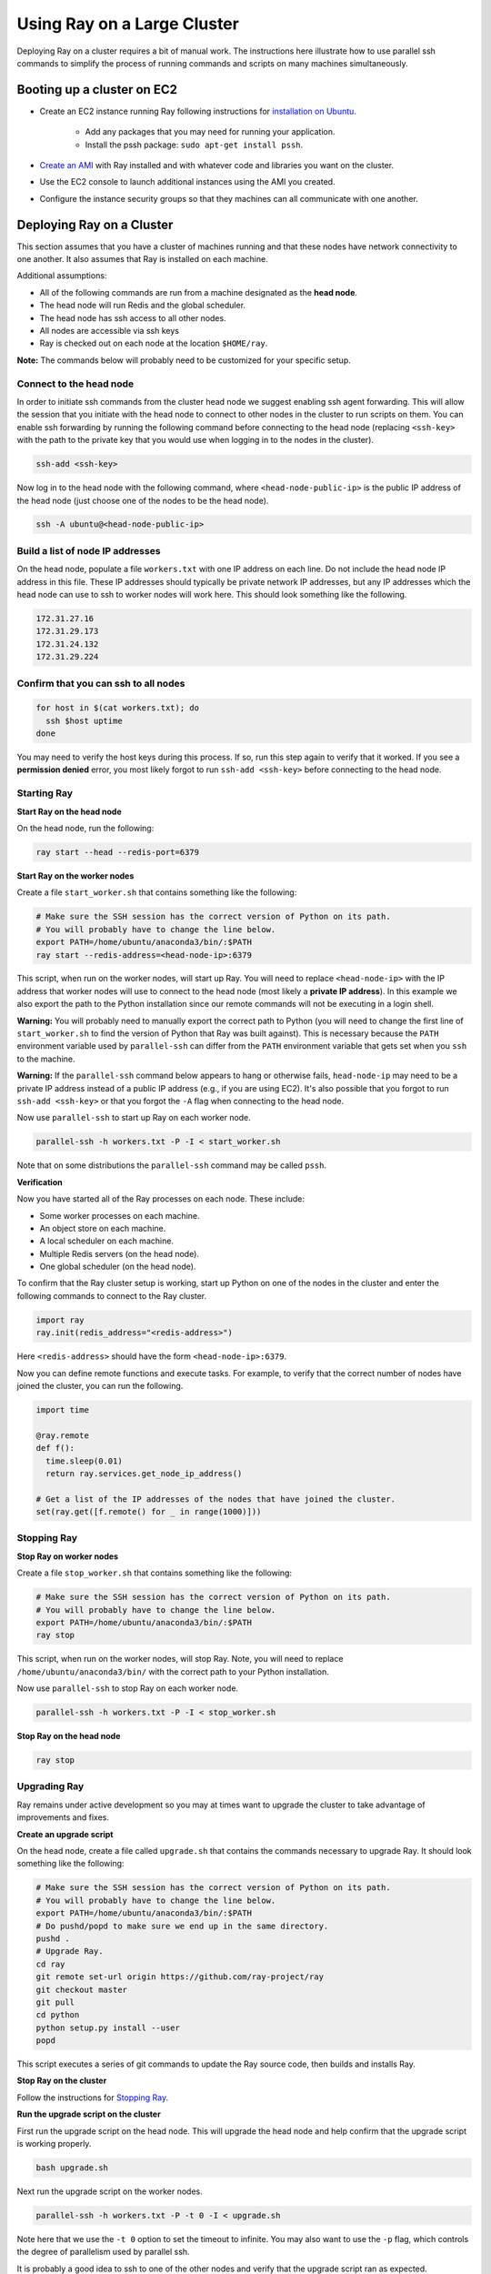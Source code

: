 Using Ray on a Large Cluster
============================

Deploying Ray on a cluster requires a bit of manual work. The instructions here
illustrate how to use parallel ssh commands to simplify the process of running
commands and scripts on many machines simultaneously.

Booting up a cluster on EC2
---------------------------

* Create an EC2 instance running Ray following instructions for
  `installation on Ubuntu`_.

    * Add any packages that you may need for running your application.
    * Install the pssh package: ``sudo apt-get install pssh``.
* `Create an AMI`_ with Ray installed and with whatever code and libraries you
  want on the cluster.
* Use the EC2 console to launch additional instances using the AMI you created.
* Configure the instance security groups so that they machines can all
  communicate with one another.

.. _`installation on Ubuntu`: http://ray.readthedocs.io/en/latest/install-on-ubuntu.html
.. _`Create an AMI`: http://docs.aws.amazon.com/AWSEC2/latest/UserGuide/creating-an-ami-ebs.html

Deploying Ray on a Cluster
--------------------------

This section assumes that you have a cluster of machines running and that these
nodes have network connectivity to one another. It also assumes that Ray is
installed on each machine.

Additional assumptions:

* All of the following commands are run from a machine designated as
  the **head node**.
* The head node will run Redis and the global scheduler.
* The head node has ssh access to all other nodes.
* All nodes are accessible via ssh keys
* Ray is checked out on each node at the location ``$HOME/ray``.

**Note:** The commands below will probably need to be customized for your
specific setup.

Connect to the head node
~~~~~~~~~~~~~~~~~~~~~~~~

In order to initiate ssh commands from the cluster head node we suggest enabling
ssh agent forwarding. This will allow the session that you initiate with the
head node to connect to other nodes in the cluster to run scripts on them. You
can enable ssh forwarding by running the following command before connecting to
the head node (replacing ``<ssh-key>`` with the path to the private key that you
would use when logging in to the nodes in the cluster).

.. code-block:: bash

  ssh-add <ssh-key>

Now log in to the head node with the following command, where
``<head-node-public-ip>`` is the public IP address of the head node (just choose
one of the nodes to be the head node).

.. code-block:: bash

  ssh -A ubuntu@<head-node-public-ip>

Build a list of node IP addresses
~~~~~~~~~~~~~~~~~~~~~~~~~~~~~~~~~

On the head node, populate a file ``workers.txt`` with one IP address on each
line. Do not include the head node IP address in this file. These IP addresses
should typically be private network IP addresses, but any IP addresses which the
head node can use to ssh to worker nodes will work here. This should look
something like the following.

.. code-block:: bash

  172.31.27.16
  172.31.29.173
  172.31.24.132
  172.31.29.224

Confirm that you can ssh to all nodes
~~~~~~~~~~~~~~~~~~~~~~~~~~~~~~~~~~~~~

.. code-block:: bash

  for host in $(cat workers.txt); do
    ssh $host uptime
  done

You may need to verify the host keys during this process. If so, run this step
again to verify that it worked. If you see a **permission denied** error, you
most likely forgot to run ``ssh-add <ssh-key>`` before connecting to the head
node.

Starting Ray
~~~~~~~~~~~~

**Start Ray on the head node**

On the head node, run the following:

.. code-block:: bash

  ray start --head --redis-port=6379


**Start Ray on the worker nodes**

Create a file ``start_worker.sh`` that contains something like the following:

.. code-block:: bash

  # Make sure the SSH session has the correct version of Python on its path.
  # You will probably have to change the line below.
  export PATH=/home/ubuntu/anaconda3/bin/:$PATH
  ray start --redis-address=<head-node-ip>:6379

This script, when run on the worker nodes, will start up Ray. You will need to
replace ``<head-node-ip>`` with the IP address that worker nodes will use to
connect to the head node (most likely a **private IP address**). In this
example we also export the path to the Python installation since our remote
commands will not be executing in a login shell.

**Warning:** You will probably need to manually export the correct path to
Python (you will need to change the first line of ``start_worker.sh`` to find
the version of Python that Ray was built against). This is necessary because the
``PATH`` environment variable used by ``parallel-ssh`` can differ from the
``PATH`` environment variable that gets set when you ``ssh`` to the machine.

**Warning:** If the ``parallel-ssh`` command below appears to hang or otherwise
fails, ``head-node-ip`` may need to be a private IP address instead of a public
IP address (e.g., if you are using EC2). It's also possible that you forgot to
run ``ssh-add <ssh-key>`` or that you forgot the ``-A`` flag when connecting to
the head node.

Now use ``parallel-ssh`` to start up Ray on each worker node.

.. code-block:: bash

  parallel-ssh -h workers.txt -P -I < start_worker.sh

Note that on some distributions the ``parallel-ssh`` command may be called
``pssh``.

**Verification**

Now you have started all of the Ray processes on each node. These include:

- Some worker processes on each machine.
- An object store on each machine.
- A local scheduler on each machine.
- Multiple Redis servers (on the head node).
- One global scheduler (on the head node).

To confirm that the Ray cluster setup is working, start up Python on one of the
nodes in the cluster and enter the following commands to connect to the Ray
cluster.

.. code-block:: python

  import ray
  ray.init(redis_address="<redis-address>")

Here ``<redis-address>`` should have the form ``<head-node-ip>:6379``.

Now you can define remote functions and execute tasks. For example, to verify
that the correct number of nodes have joined the cluster, you can run the
following.

.. code-block:: python

  import time

  @ray.remote
  def f():
    time.sleep(0.01)
    return ray.services.get_node_ip_address()

  # Get a list of the IP addresses of the nodes that have joined the cluster.
  set(ray.get([f.remote() for _ in range(1000)]))


Stopping Ray
~~~~~~~~~~~~

**Stop Ray on worker nodes**

Create a file ``stop_worker.sh`` that contains something like the following:

.. code-block:: bash

  # Make sure the SSH session has the correct version of Python on its path.
  # You will probably have to change the line below.
  export PATH=/home/ubuntu/anaconda3/bin/:$PATH
  ray stop

This script, when run on the worker nodes, will stop Ray. Note, you will need to
replace ``/home/ubuntu/anaconda3/bin/`` with the correct path to your Python
installation.

Now use ``parallel-ssh`` to stop Ray on each worker node.

.. code-block:: bash

  parallel-ssh -h workers.txt -P -I < stop_worker.sh

**Stop Ray on the head node**

.. code-block:: bash

  ray stop

Upgrading Ray
~~~~~~~~~~~~~

Ray remains under active development so you may at times want to upgrade the
cluster to take advantage of improvements and fixes.

**Create an upgrade script**

On the head node, create a file called ``upgrade.sh`` that contains the commands
necessary to upgrade Ray. It should look something like the following:

.. code-block:: bash

  # Make sure the SSH session has the correct version of Python on its path.
  # You will probably have to change the line below.
  export PATH=/home/ubuntu/anaconda3/bin/:$PATH
  # Do pushd/popd to make sure we end up in the same directory.
  pushd .
  # Upgrade Ray.
  cd ray
  git remote set-url origin https://github.com/ray-project/ray
  git checkout master
  git pull
  cd python
  python setup.py install --user
  popd

This script executes a series of git commands to update the Ray source code, then builds
and installs Ray.

**Stop Ray on the cluster**

Follow the instructions for `Stopping Ray`_.

**Run the upgrade script on the cluster**

First run the upgrade script on the head node. This will upgrade the head node
and help confirm that the upgrade script is working properly.

.. code-block:: bash

  bash upgrade.sh

Next run the upgrade script on the worker nodes.

.. code-block:: bash

  parallel-ssh -h workers.txt -P -t 0 -I < upgrade.sh

Note here that we use the ``-t 0`` option to set the timeout to infinite. You
may also want to use the ``-p`` flag, which controls the degree of parallelism
used by parallel ssh.

It is probably a good idea to ssh to one of the other nodes and verify that the
upgrade script ran as expected.

Sync Application Files to other nodes
-------------------------------------

If you are running an application that reads input files or uses python
libraries then you may find it useful to copy a directory on the head node to
the worker nodes.

You can do this using the ``parallel-rsync`` command:

.. code-block:: bash

  parallel-rsync -h workers.txt -r <workload-dir> /home/ubuntu/<workload-dir>

where ``<workload-dir>`` is the directory you want to synchronize. Note that the
destination argument for this command must represent an absolute path on the
worker node.

Troubleshooting
---------------

Problems with parallel-ssh
~~~~~~~~~~~~~~~~~~~~~~~~~~

If any of the above commands fail, verify that the head node has SSH access to
the other nodes by running

.. code-block:: bash

  for host in $(cat workers.txt); do
    ssh $host uptime
  done

If you get a permission denied error, then make sure you have SSH'ed to the head
node with agent forwarding enabled. This is done as follows.

.. code-block:: bash

  ssh-add <ssh-key>
  ssh -A ubuntu@<head-node-public-ip>
